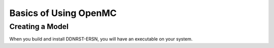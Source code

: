 .. _usersguide_basics:

======================
Basics of Using OpenMC
======================

----------------
Creating a Model
----------------
When you build and install DDNRST-ERSN, you will have an executable on your system.
